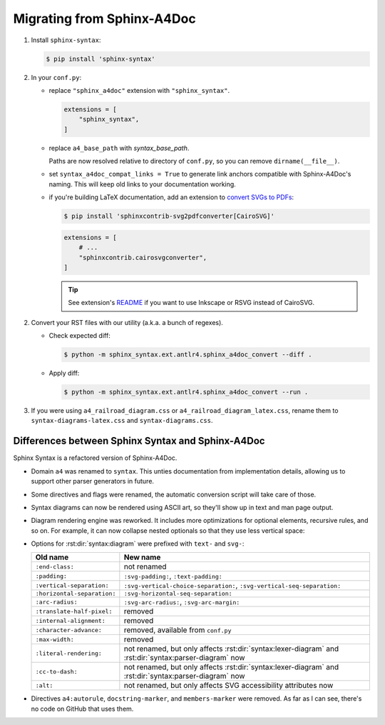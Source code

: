 Migrating from Sphinx-A4Doc
===========================

1.  Install ``sphinx-syntax``:

    .. code-block:: console

        $ pip install 'sphinx-syntax'

2.  In your ``conf.py``:

    -   replace ``"sphinx_a4doc"`` extension with ``"sphinx_syntax"``.

        .. code-block:: python

            extensions = [
                "sphinx_syntax",
            ]

    -   replace ``a4_base_path`` with `syntax_base_path`.

        Paths are now resolved relative to directory of ``conf.py``,
        so you can remove ``dirname(__file__)``.

    -   set ``syntax_a4doc_compat_links = True`` to generate link anchors compatible with
        Sphinx-A4Doc's naming. This will keep old links to your documentation working.

    -   if you're building LaTeX documentation,
        add an extension to `convert SVGs to PDFs`__:

        __ https://github.com/missinglinkelectronics/sphinxcontrib-svg2pdfconverter

        .. code-block:: console

            $ pip install 'sphinxcontrib-svg2pdfconverter[CairoSVG]'

        .. code-block:: python

            extensions = [
                # ...
                "sphinxcontrib.cairosvgconverter",
            ]

        .. tip::

            See extension's README__ if you want to use Inkscape or RSVG
            instead of CairoSVG.

            __ https://github.com/missinglinkelectronics/sphinxcontrib-svg2pdfconverter

2.  Convert your RST files with our utility (a.k.a. a bunch of regexes).

    -   Check expected diff:

        .. code-block:: console

            $ python -m sphinx_syntax.ext.antlr4.sphinx_a4doc_convert --diff .

    -   Apply diff:

        .. code-block:: console

            $ python -m sphinx_syntax.ext.antlr4.sphinx_a4doc_convert --run .

3.  If you were using ``a4_railroad_diagram.css`` or ``a4_railroad_diagram_latex.css``,
    rename them to ``syntax-diagrams-latex.css`` and ``syntax-diagrams.css``.


Differences between Sphinx Syntax and Sphinx-A4Doc
--------------------------------------------------

Sphinx Syntax is a refactored version of Sphinx-A4Doc.

-   Domain ``a4`` was renamed to ``syntax``. This unties documentation from
    implementation details, allowing us to support other parser generators in future.

-   Some directives and flags were renamed, the automatic conversion script will take
    care of those.

-   Syntax diagrams can now be rendered using ASCII art, so they'll show up
    in text and man page output.

-   Diagram rendering engine was reworked. It includes more optimizations for optional
    elements, recursive rules, and so on. For example, it can now collapse nested
    optionals so that they use less vertical space:

    .. syntax:lexer-diagram:: HEX (HEX (HEX HEX?)?)?

-   Options for :rst:dir:`syntax:diagram` were prefixed with ``text-`` and ``svg-``:

    ===========================  ======================================================================================================
    Old name                     New name
    ===========================  ======================================================================================================
    ``:end-class:``              not renamed
    ``:padding:``                ``:svg-padding:``, ``:text-padding:``
    ``:vertical-separation:``    ``:svg-vertical-choice-separation:``, ``:svg-vertical-seq-separation:``
    ``:horizontal-separation:``  ``:svg-horizontal-seq-separation:``
    ``:arc-radius:``             ``:svg-arc-radius:``, ``:svg-arc-margin:``
    ``:translate-half-pixel:``   removed
    ``:internal-alignment:``     removed
    ``:character-advance:``      removed, available from ``conf.py``
    ``:max-width:``              removed
    ``:literal-rendering:``      not renamed, but only affects :rst:dir:`syntax:lexer-diagram` and :rst:dir:`syntax:parser-diagram` now
    ``:cc-to-dash:``             not renamed, but only affects :rst:dir:`syntax:lexer-diagram` and :rst:dir:`syntax:parser-diagram` now
    ``:alt:``                    not renamed, but only affects SVG accessibility attributes now
    ===========================  ======================================================================================================

-   Directives ``a4:autorule``, ``docstring-marker``, and ``members-marker``
    were removed. As far as I can see, there's no code on GitHub that uses them.
